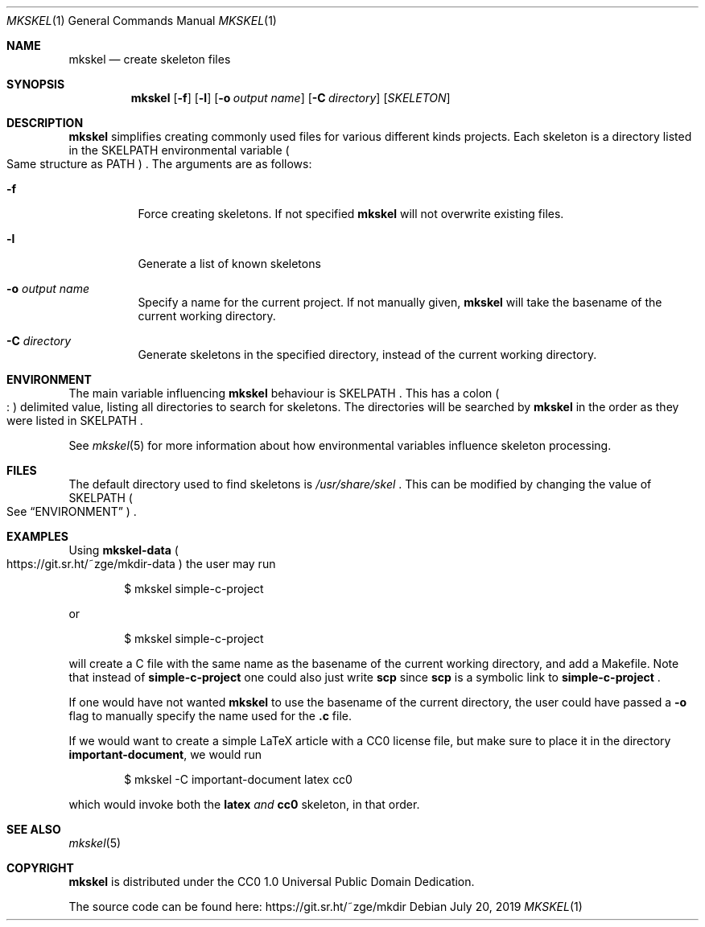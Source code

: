 .Dd July 20, 2019
.Dt MKSKEL 1
.Os
.Sh NAME
.Nm mkskel
.Nd create skeleton files
.Sh SYNOPSIS
.Nm
.Op Fl f
.Op Fl l
.Op Fl o Ar output name
.Op Fl C Ar directory
.Op Ar SKELETON
.Sh DESCRIPTION
.Nm
simplifies creating commonly used files for various different kinds projects.
Each skeleton is a directory listed in the
.Ev SKELPATH
environmental variable
.Po
Same structure as
.Ev PATH
.Pc
\&.
The arguments are as follows:
.Bl -tag -width Ds
.It Fl f
Force creating skeletons.
If not specified
.Nm
will not overwrite existing files.
.It Fl l
Generate a list of known skeletons
.It Fl o Ar output name
Specify a name for the current project.
If not manually given,
.Nm
will take the basename of the current working directory.
.It Fl C Ar directory
Generate skeletons in the specified directory, instead of the current working directory.
.El
.Sh ENVIRONMENT
The main variable influencing
.Nm
behaviour is
.Ev SKELPATH
\&.
This has a colon
.Po
.Li ":"
.Pc
delimited  value, listing all directories to search for skeletons.
The directories will be searched by
.Nm
in the order as they were listed in
.Ev SKELPATH
\&.
.Pp
See
.Xr mkskel 5
for more information about how environmental variables influence skeleton processing.
.Sh FILES
The default directory used to find skeletons is
.Pa /usr/share/skel
\&.
This can be modified by changing the value of
.Ev SKELPATH
.Po
See
.Sx ENVIRONMENT
.Pc
\&.
.Sh EXAMPLES
Using
.Li mkskel-data
.Po
.Lk https://git.sr.ht/~zge/mkdir-data
.Pc
the user may run
.Bd -literal -offset indent
$ mkskel simple-c-project

.Ed
or
.Bd -literal -offset indent
$ mkskel simple-c-project

.Ed
will create a C file with the same name as the basename of the current working directory,
and add a Makefile.
Note that instead of
.Li simple-c-project
one could also just write
.Li scp
since
.Li scp
is a symbolic link to
.Li simple-c-project
\&.
.Pp
If one would have not wanted
.Nm
to use the basename of the current directory,
the user could have passed a
.Fl o
flag to manually specify the name used for the
.Li .c
file.
.Pp
If we would want to create a simple LaTeX article with a CC0 license file,
but make sure to place it in the directory
.Li important-document ,
we would run
.Bd -literal -offset indent
$ mkskel -C important-document latex cc0

.Ed
which would invoke both the
.Li latex
.Em and
.Li cc0
skeleton,
in that order.
.Sh SEE ALSO
.Xr mkskel 5
.Sh COPYRIGHT
.Nm
is distributed under the CC0 1.0 Universal Public Domain Dedication.
.Pp
The source code can be found here:
.Lk https://git.sr.ht/~zge/mkdir
